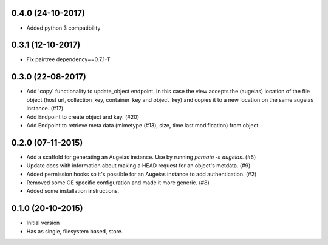 0.4.0 (24-10-2017)
------------------

- Added python 3 compatibility

0.3.1 (12-10-2017)
------------------

- Fix pairtree dependency==0.7.1-T

0.3.0 (22-08-2017)
------------------

- Add 'copy' functionality to update_object endpoint. In this case the view accepts the (augeias) location of the file object (host url, collection_key, container_key and object_key) and copies it to a new location on the same augeias instance. (#17)
- Add Endpoint to create object and key. (#20)
- Add Endpoint to retrieve meta data (mimetype (#13), size, time last modification) from object.

0.2.0 (07-11-2015)
------------------

- Add a scaffold for generating an Augeias instance. Use by running `pcreate -s
  augeias`. (#6)
- Update docs with information about making a HEAD request for an object's
  metdata. (#9)
- Added permission hooks so it's possible for an Augeias instance to add
  authentication. (#2)
- Removed some OE specific configuration and made it more generic. (#8)
- Added some installation instructions.

0.1.0 (20-10-2015)
------------------

- Initial version
- Has as single, filesystem based, store.
